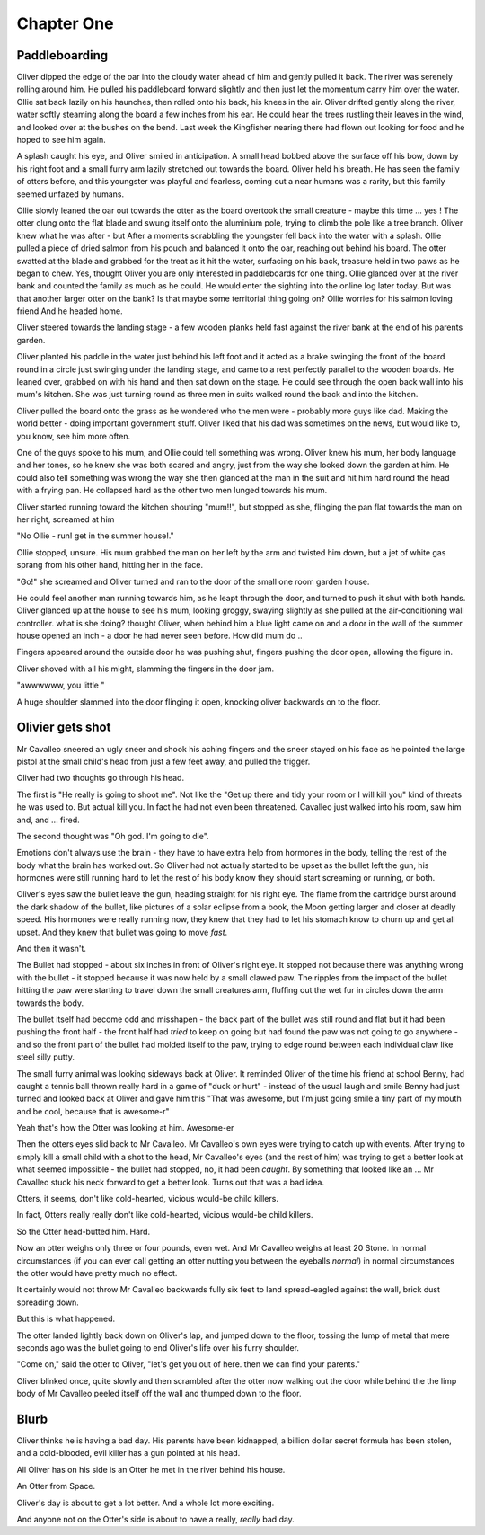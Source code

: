 =================
Chapter One
=================

Paddleboarding 
==============

Oliver dipped the edge of the oar into the cloudy water ahead of him and gently pulled it back.  The river was serenely rolling around him. He pulled his paddleboard forward slightly and then just let the momentum carry him over the water. Ollie sat back lazily on his haunches, then rolled onto his back, his knees in the air.  Oliver drifted gently along the river, water softly steaming along the board a few inches from his ear.  He could hear the trees rustling their leaves in the wind, and looked over at the bushes on the bend.  Last week the Kingfisher nearing there had flown out looking for food and he hoped to see him again.

A splash caught his eye, and Oliver smiled in anticipation.  A small head bobbed above the surface off his bow, down by his right foot and a small furry arm lazily stretched out towards the board.  Oliver held his breath.  He has seen the family of otters before, and this youngster was playful and fearless, coming out a near humans was a rarity, but this family seemed unfazed by humans.

Ollie slowly leaned the oar out towards the otter as the board overtook the small creature - maybe this time ... yes ! The otter clung onto the flat blade and swung itself onto the aluminium pole, trying to climb the pole like a tree branch.  Oliver knew what he was after - but After a moments scrabbling the youngster fell back into the water with a splash.  Ollie pulled a piece of dried salmon from his pouch and balanced it onto the oar, reaching out behind his board.  The otter swatted at the blade and grabbed for the treat as it hit the water, surfacing on his back, treasure held in two paws as he began to chew.  Yes, thought Oliver you are only interested in paddleboards for one thing.  Ollie glanced over at the river bank and counted the family as much as he could.  He would enter the sighting into the online log later today.  But was that another larger otter on the bank? Is that maybe some territorial thing going on? Ollie worries for his salmon loving friend 
And he headed home.

Oliver steered towards the landing stage - a few wooden planks held fast against the river bank at the end of his parents garden.

Oliver planted his paddle in the water just behind his left foot and it acted as a brake swinging the front of the board round in a circle just swinging under the landing stage, and came to a rest perfectly parallel to the wooden boards.  He leaned over, grabbed on with his hand and then sat down on the stage.  He could see through the open back wall into his mum's kitchen.  She was just turning round as three men in suits walked round the back and into the kitchen.

Oliver pulled the board onto the grass as he wondered who the men were - probably more guys like dad.  Making the world better - doing important government stuff.  Oliver liked that his dad was sometimes on the news, but would like to, you know, see him more often.

One of the guys spoke to his mum, and Ollie could tell something was wrong.  Oliver knew his mum, her body language and her tones, so he knew she was both scared and angry, just from the way she looked down the garden at him. He could also tell something was wrong the way she then glanced at the man in the suit and hit him hard round the head with a frying pan.  He collapsed hard as the other two men lunged towards his mum.

Oliver started running toward the kitchen shouting "mum!!", but stopped as she, flinging the pan flat towards the man on her right, screamed at him 

"No Ollie - run! get in the summer house!." 

Ollie stopped, unsure. His mum grabbed the man on her left by the arm and twisted him down, but a jet of white gas sprang from his other hand, hitting her in the face. 

"Go!" she screamed and Oliver turned and ran to the door of the small one room garden house.  

He could feel another man running towards him, as he leapt through the door, and turned to push it shut with both hands.  Oliver glanced up at the house to see his mum, looking groggy, swaying slightly as she pulled at the air-conditioning wall controller. what is she doing? thought Oliver, when behind him a blue light came on and a door in the wall of the summer house opened an inch - a door he had never seen before.  How did mum do ..

Fingers appeared around the outside door he was pushing shut, fingers pushing the door open, allowing the figure in. 

Oliver shoved with all his might, slamming the fingers in the door jam.

"awwwwww, you little "

A huge shoulder slammed into the door flinging it open, knocking oliver backwards on to the floor.


Olivier gets shot
=================

Mr Cavalleo sneered an ugly sneer and shook his aching fingers and the sneer stayed on his face as he pointed the large pistol at the small
child's head from just a few feet away, and pulled the trigger.

Oliver had two thoughts go through his head.

The first is "He really is going to shoot me". Not like the "Get up there and
tidy your room or I will kill you" kind of threats he was used to.  But actual
kill you. In fact he had not even been threatened.  Cavalleo just walked into
his room, saw him and, and ... fired.

The second thought was "Oh god. I'm going to die".

Emotions don't always use the brain - they have to have extra help from
hormones in the body, telling the rest of the body what the brain has
worked out. So Oliver had not actually started to be upset as the
bullet left the gun, his hormones were still running hard to let the rest of his body know they should start screaming or running, or both.

Oliver's eyes saw the bullet leave the gun, heading straight for his
right eye.  The flame from the cartridge burst around the dark shadow
of the bullet, like pictures of a solar eclipse from a book, the Moon
getting larger and closer at deadly speed.  His hormones were really
running now, they knew that they had to let his stomach know to churn
up and get all upset.  And they knew that bullet was going to move
*fast*.

And then it wasn't.  

The Bullet had stopped - about six inches in
front of Oliver's right eye.  It stopped not because there was
anything wrong with the bullet - it stopped because it was now held by
a small clawed paw.  The ripples from the impact of the bullet hitting
the paw were starting to travel down the small creatures arm, fluffing out the
wet fur in circles down the arm towards the body.


The bullet itself had become odd and misshapen - the back part of the
bullet was still round and flat but it had been pushing the front half
- the front half had *tried* to keep on going but had found the paw was
not going to go anywhere - and so the front part of the bullet had
molded itself to the paw, trying to edge round between each individual
claw like steel silly putty.


The small furry animal was looking sideways back at Oliver.  It
reminded Oliver of the time his friend at school Benny, had caught a
tennis ball thrown really hard in a game of "duck or hurt" - instead
of the usual laugh and smile Benny had just turned and looked back at
Oliver and gave him this "That was awesome, but I'm just going smile a
tiny part of my mouth and be cool, because that is awesome-r"


Yeah that's how the Otter was looking at him.  Awesome-er


Then the otters eyes slid back to Mr Cavalleo.  Mr Cavalleo's own eyes
were trying to catch up with events.  After trying to simply kill a
small child with a shot to the head, Mr Cavalleo's eyes (and the rest
of him) was trying to get a better look at what seemed impossible -
the bullet had stopped, no, it had been *caught*.  By something that
looked like an ... Mr Cavalleo stuck his neck forward to get a better
look.  Turns out that was a bad idea.


Otters, it seems, don't like cold-hearted, vicious would-be child
killers.  

In fact, Otters really really don't like cold-hearted,
vicious would-be child killers.  

So the Otter head-butted him.  Hard.


Now an otter weighs only three or four pounds, even wet.  And Mr
Cavalleo weighs at least 20 Stone.  In normal circumstances (if you
can ever call getting an otter nutting you between the eyeballs
*normal*) in normal circumstances the otter would have pretty much no
effect.


It certainly would not throw Mr Cavalleo backwards fully six feet to
land spread-eagled against the wall, brick dust spreading down.

But this is what happened.

The otter landed lightly back down on Oliver's lap, and jumped down to
the floor, tossing the lump of metal that mere seconds ago was the
bullet going to end Oliver's life over his furry shoulder.


"Come on," said the otter to Oliver, "let's get you out of here. then we
can find your parents."


Oliver blinked once, quite slowly and then scrambled after the otter
now walking out the door while behind the the limp
body of Mr Cavalleo peeled itself off the wall and thumped down to the
floor.



Blurb
=====

Oliver thinks he is having a bad day.  His parents have been
kidnapped, a billion dollar secret formula has been stolen, and a
cold-blooded, evil killer has a gun pointed at his head.

All Oliver has on his side is an Otter he met in the river behind his
house.

An Otter from Space.

Oliver's day is about to get a lot better.  And a whole lot more
exciting.

And anyone not on the Otter's side is about to have a really, *really*
bad day.

